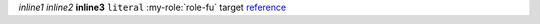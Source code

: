 `inline1`
*inline2*
**inline3**
``literal``
:my-role:`role-fu`
_`target`
reference_

.. _reference: target_

.. role:: my-role(strong)

